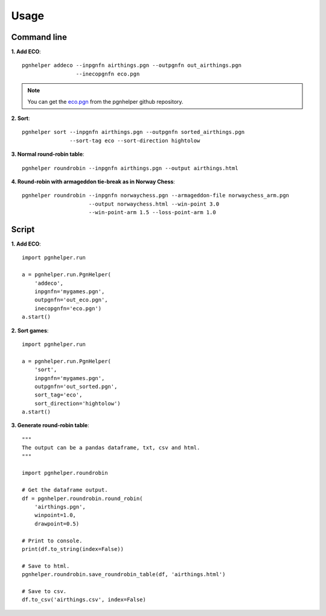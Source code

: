 Usage
=====

Command line
^^^^^^^^^^^^

**1. Add ECO**::

   pgnhelper addeco --inpgnfn airthings.pgn --outpgnfn out_airthings.pgn
                    --inecopgnfn eco.pgn

.. note::
   You can get the `eco.pgn <https://github.com/fsmosca/pgnhelper/tree/main/eco>`_ from the pgnhelper github repository.

**2. Sort**::

   pgnhelper sort --inpgnfn airthings.pgn --outpgnfn sorted_airthings.pgn
                  --sort-tag eco --sort-direction hightolow

**3. Normal round-robin table**::

   pgnhelper roundrobin --inpgnfn airthings.pgn --output airthings.html

**4. Round-robin with armageddon tie-break as in Norway Chess**::

   pgnhelper roundrobin --inpgnfn norwaychess.pgn --armageddon-file norwaychess_arm.pgn
                        --output norwaychess.html --win-point 3.0
                        --win-point-arm 1.5 --loss-point-arm 1.0


Script
^^^^^^

**1. Add ECO**::

    import pgnhelper.run

    a = pgnhelper.run.PgnHelper(
        'addeco',
        inpgnfn='mygames.pgn',
        outpgnfn='out_eco.pgn',
        inecopgnfn='eco.pgn')
    a.start()

**2. Sort games**::

    import pgnhelper.run

    a = pgnhelper.run.PgnHelper(
        'sort',
        inpgnfn='mygames.pgn',
        outpgnfn='out_sorted.pgn',
        sort_tag='eco',
        sort_direction='hightolow')
    a.start()

**3. Generate round-robin table**::

    """
    The output can be a pandas dataframe, txt, csv and html.
    """

    import pgnhelper.roundrobin

    # Get the dataframe output.
    df = pgnhelper.roundrobin.round_robin(
        'airthings.pgn',
        winpoint=1.0,
        drawpoint=0.5)

    # Print to console.
    print(df.to_string(index=False))

    # Save to html.
    pgnhelper.roundrobin.save_roundrobin_table(df, 'airthings.html')

    # Save to csv.
    df.to_csv('airthings.csv', index=False)
